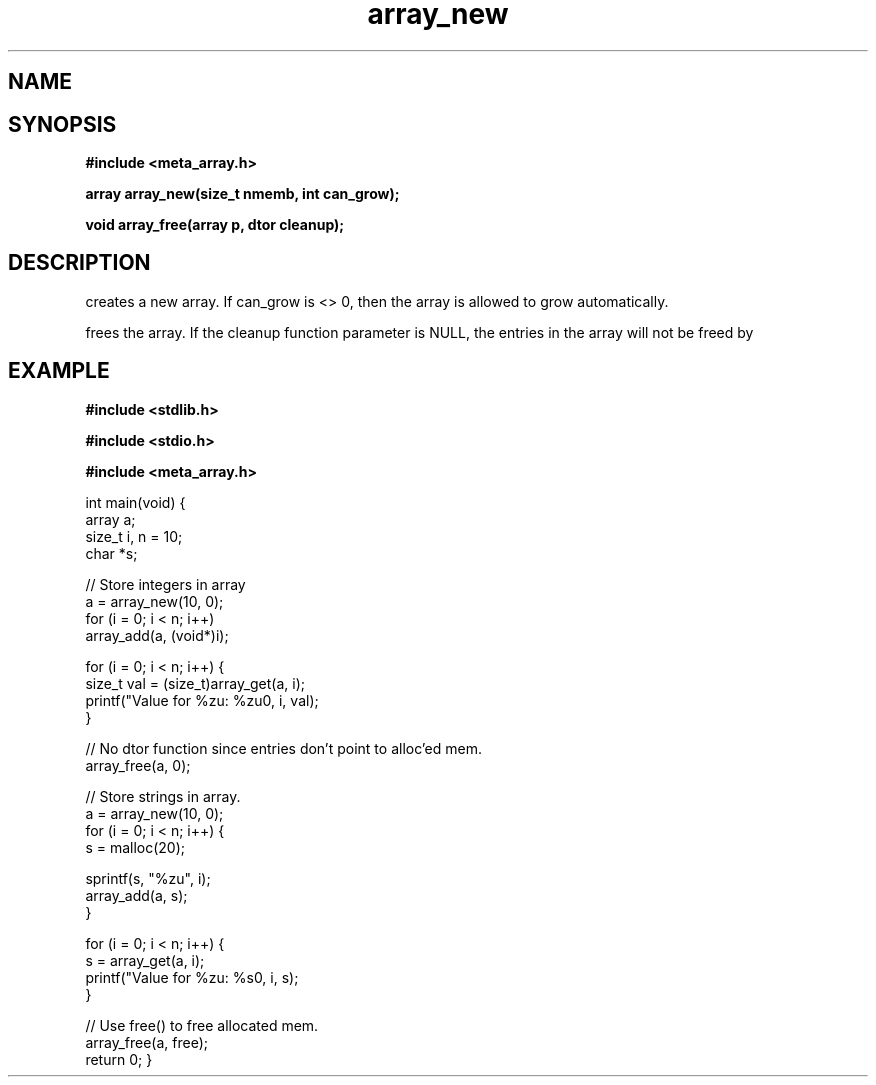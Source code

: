 .TH array_new 3 2016-01-30 "" "The Meta C Library"
.SH NAME
.Nm array_new()
.Nm array_free()
.Nd Create and destroy dynamic arrays
.SH SYNOPSIS
.B #include <meta_array.h>
.sp
.BI "array array_new(size_t nmemb, int can_grow);

.BI "void array_free(array p, dtor cleanup);

.SH DESCRIPTION
.Nm array_new()
creates a new array. If can_grow is <> 0, then the array
is allowed to grow automatically. 
.PP
.Nm array_free()
frees the array. If the cleanup function parameter is NULL,
the entries in the array will not be freed by 
.Nm array_free().
.SH EXAMPLE
.Bd -literal
.B #include <stdlib.h>
.sp
.B #include <stdio.h>
.sp
.B #include <meta_array.h>
.sp

int main(void)
{
    array a;
    size_t i, n = 10;
    char *s;
    
    // Store integers in array
    a = array_new(10, 0);
    for (i = 0; i < n; i++)
        array_add(a, (void*)i);

    for (i = 0; i < n; i++) {
        size_t val = (size_t)array_get(a, i);
        printf("Value for %zu: %zu\n", i, val);
    }

    // No dtor function since entries don't point to alloc'ed mem.
    array_free(a, 0);

    // Store strings in array.
    a = array_new(10, 0);
    for (i = 0; i < n; i++) {
        s = malloc(20);

        sprintf(s, "%zu", i);
        array_add(a, s);
    }

    for (i = 0; i < n; i++) {
        s = array_get(a, i);
        printf("Value for %zu: %s\n", i, s);
    }

    // Use free() to free allocated mem.
    array_free(a, free);
    return 0;
}
.Ed
